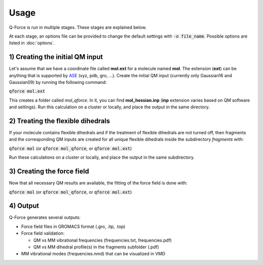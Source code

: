 Usage======Q-Force is run in multiple stages. These stages are explained below.At each stage, an options file can be provided to change the default settingswith :code:`-o file_name`. Possible options are listed in :doc:`options`.1) Creating the initial QM input---------------------------------Let's assume that we have a coordinate file called **mol.ext** for a molecule named **mol**.The extension (**ext**) can be anything that is supported by `ASE<https://gitlab.com/ase/ase>`_ (xyz, pdb, gro, ...).Create the initial QM input (currently only Gaussian16 and Gaussian09)by running the following command::code:`qforce mol.ext`This creates a folder called *mol_qforce*. In it, you can find **mol_hessian.inp**(**inp** extension varies based on QM software and settings).Run this calculation on a cluster or locally, and place the output in the same directory.2) Treating the flexible dihedrals-----------------------------------If your molecule contains flexible dihedrals and if the treatment of flexible dihedrals arenot turned off, then fragments and the corresponding QM inputs are created for all unique flexibledihedrals inside the subdirectory *fragments* with::code:`qforce mol` (or :code:`qforce mol_qforce`, or :code:`qforce mol.ext`)Run these calculations on a cluster or locally, and place the output in the same subdirectory.3) Creating the force field----------------------------Now that all necessary QM results are available, the fitting of the force field is done with::code:`qforce mol` (or :code:`qforce mol_qforce`, or :code:`qforce mol.ext`)4) Output----------------------------Q-Force generates several outputs:-   Force field files in GROMACS format (.gro, .itp, .top)-   Force field validation:    *   QM vs MM vibrational frequencies (frequencies.txt, frequencies.pdf)    *   QM vs MM dihedral profile(s) in the fragments subfolder (.pdf)-   MM vibrational modes (frequencies.nmd) that can be visualized in VMD